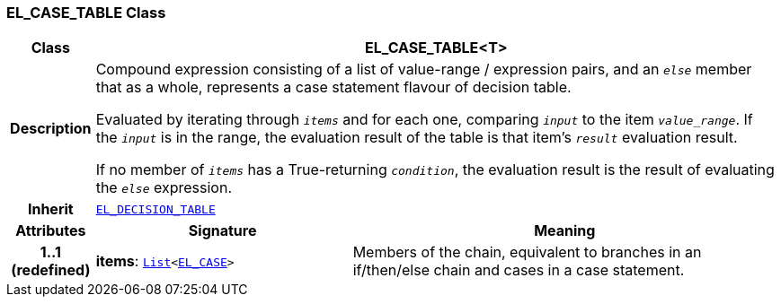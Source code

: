 === EL_CASE_TABLE Class

[cols="^1,3,5"]
|===
h|*Class*
2+^h|*EL_CASE_TABLE<T>*

h|*Description*
2+a|Compound expression consisting of a list of value-range / expression pairs, and an  `_else_` member that as a whole, represents a case statement flavour of decision table.

Evaluated by iterating through `_items_` and for each one, comparing `_input_` to the item `_value_range_`. If the `_input_` is in the range, the evaluation result of the table is that item's `_result_` evaluation result.

If no member of `_items_` has a True-returning `_condition_`, the evaluation result is the result of evaluating the `_else_` expression.

h|*Inherit*
2+|`<<_el_decision_table_class,EL_DECISION_TABLE>>`

h|*Attributes*
^h|*Signature*
^h|*Meaning*

h|*1..1 +
(redefined)*
|*items*: `link:/releases/BASE/{base_release}/foundation_types.html#_list_class[List^]<<<_el_case_class,EL_CASE>>>`
a|Members of the chain, equivalent to branches in an if/then/else chain and cases in a case statement.
|===

